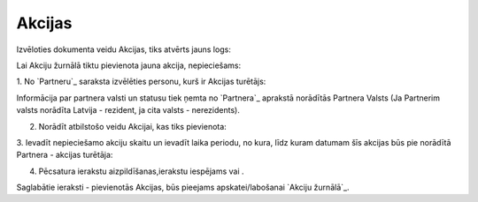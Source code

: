 .. 7010 ===========Akcijas=========== 


Izvēloties dokumenta veidu Akcijas, tiks atvērts jauns logs:







Lai Akciju žurnālā tiktu pievienota jauna akcija, nepieciešams:



1. No `Partneru`_ saraksta izvēlēties personu, kurš ir Akcijas
turētājs:







Informācija par partnera valsti un statusu tiek ņemta no `Partnera`_
aprakstā norādītās Partnera Valsts (Ja Partnerim valsts norādīta
Latvija - rezident, ja cita valsts - nerezidents).



2. Norādīt atbilstošo veidu Akcijai, kas tiks pievienota:







3. Ievadīt nepieciešamo akciju skaitu un ievadīt laika periodu, no
kura, līdz kuram datumam šīs akcijas būs pie norādītā Partnera -
akcijas turētāja:







4. Pēcsatura ierakstu aizpildīšanas,ierakstu iespējams vai .



Saglabātie ieraksti - pievienotās Akcijas, būs pieejams
apskatei/labošanai `Akciju žurnālā`_.

 